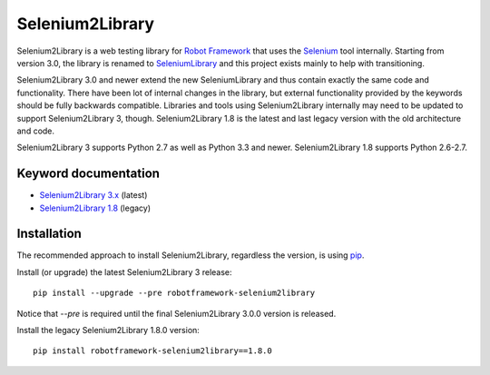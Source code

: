 Selenium2Library
================

Selenium2Library is a web testing library for `Robot Framework`_
that uses the Selenium_ tool internally. Starting from version 3.0,
the library is renamed to SeleniumLibrary_ and this project exists
mainly to help with transitioning.

Selenium2Library 3.0 and newer extend the new SeleniumLibrary and thus
contain exactly the same code and functionality. There have been lot of
internal changes in the library, but external functionality provided by
the keywords should be fully backwards compatible. Libraries and tools
using Selenium2Library internally may need to be updated to support
Selenium2Library 3, though. Selenium2Library 1.8 is the latest and last
legacy version with the old architecture and code.

Selenium2Library 3 supports Python 2.7 as well as Python 3.3 and newer.
Selenium2Library 1.8 supports Python 2.6-2.7.

Keyword documentation
---------------------

- `Selenium2Library 3.x`__ (latest)
- `Selenium2Library 1.8`__ (legacy)

__ http://robotframework.org/Selenium2Library/Selenium2Library.html
__ http://robotframework.org/Selenium2Library/Selenium2Library-1.8.0.html


Installation
------------

The recommended approach to install Selenium2Library, regardless the version,
is using pip_.

Install (or upgrade) the latest Selenium2Library 3 release::

    pip install --upgrade --pre robotframework-selenium2library

Notice that `--pre` is required until the final Selenium2Library 3.0.0 version
is released.

Install the legacy Selenium2Library 1.8.0 version::

    pip install robotframework-selenium2library==1.8.0


.. _Robot Framework: http://robotframework.org
.. _Selenium: http://seleniumhq.org
.. _SeleniumLibrary: https://github.com/robotframework/SeleniumLibrary
.. _pip: http://pip-installer.org
